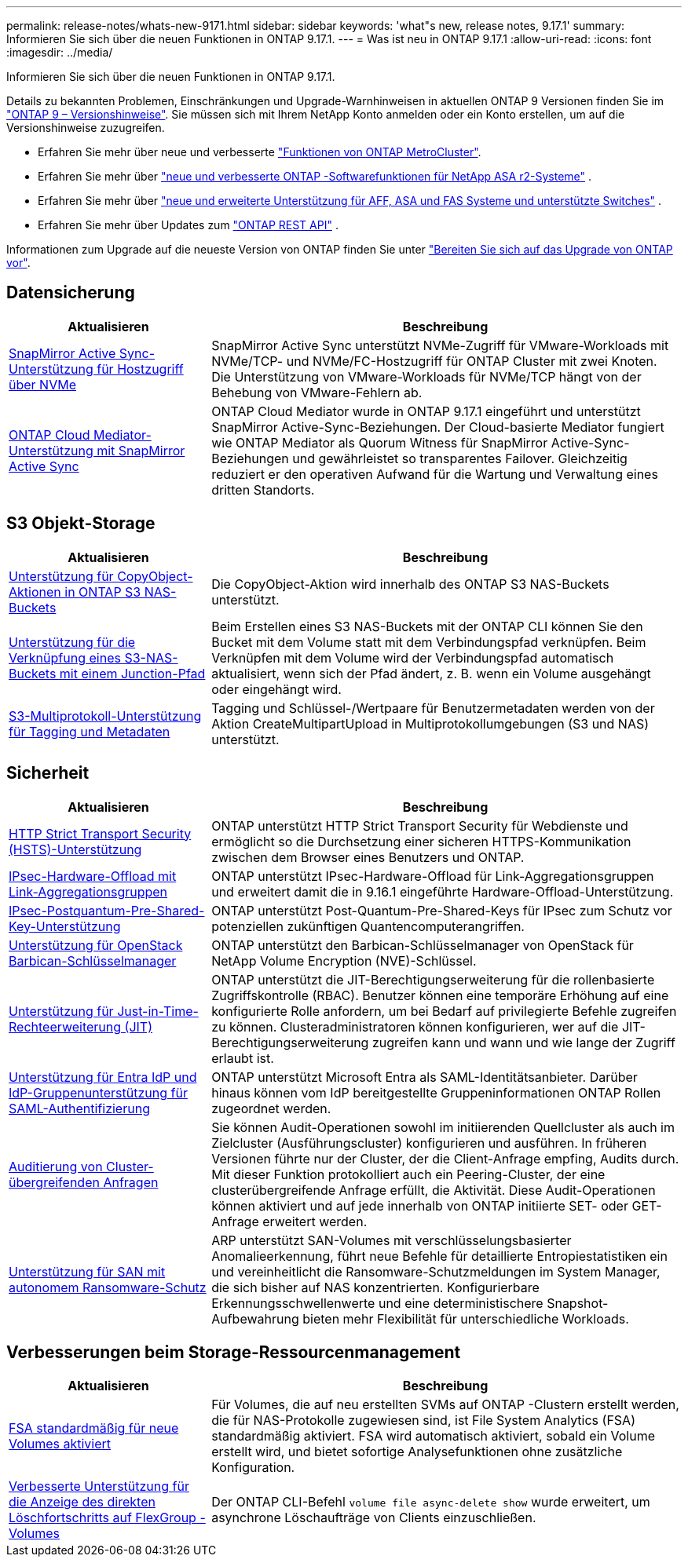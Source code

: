 ---
permalink: release-notes/whats-new-9171.html 
sidebar: sidebar 
keywords: 'what"s new, release notes, 9.17.1' 
summary: Informieren Sie sich über die neuen Funktionen in ONTAP 9.17.1. 
---
= Was ist neu in ONTAP 9.17.1
:allow-uri-read: 
:icons: font
:imagesdir: ../media/


[role="lead"]
Informieren Sie sich über die neuen Funktionen in ONTAP 9.17.1.

Details zu bekannten Problemen, Einschränkungen und Upgrade-Warnhinweisen in aktuellen ONTAP 9 Versionen finden Sie im https://library.netapp.com/ecm/ecm_download_file/ECMLP2492508["ONTAP 9 – Versionshinweise"^]. Sie müssen sich mit Ihrem NetApp Konto anmelden oder ein Konto erstellen, um auf die Versionshinweise zuzugreifen.

* Erfahren Sie mehr über neue und verbesserte https://docs.netapp.com/us-en/ontap-metrocluster/releasenotes/mcc-new-features.html["Funktionen von ONTAP MetroCluster"^].
* Erfahren Sie mehr über  https://docs.netapp.com/us-en/asa-r2/release-notes/whats-new-9171.html["neue und verbesserte ONTAP -Softwarefunktionen für NetApp ASA r2-Systeme"^] .
* Erfahren Sie mehr über  https://docs.netapp.com/us-en/ontap-systems/whats-new.html["neue und erweiterte Unterstützung für AFF, ASA und FAS Systeme und unterstützte Switches"^] .
* Erfahren Sie mehr über Updates zum https://docs.netapp.com/us-en/ontap-automation/whats_new.html["ONTAP REST API"^] .


Informationen zum Upgrade auf die neueste Version von ONTAP finden Sie unter link:../upgrade/create-upgrade-plan.html["Bereiten Sie sich auf das Upgrade von ONTAP vor"].



== Datensicherung

[cols="30%,70%"]
|===
| Aktualisieren | Beschreibung 


 a| 
xref:../nvme/support-limitations.html#features[SnapMirror Active Sync-Unterstützung für Hostzugriff über NVMe]
 a| 
SnapMirror Active Sync unterstützt NVMe-Zugriff für VMware-Workloads mit NVMe/TCP- und NVMe/FC-Hostzugriff für ONTAP Cluster mit zwei Knoten. Die Unterstützung von VMware-Workloads für NVMe/TCP hängt von der Behebung von VMware-Fehlern ab.



 a| 
xref:../snapmirror-active-sync/index.html[ONTAP Cloud Mediator-Unterstützung mit SnapMirror Active Sync]
 a| 
ONTAP Cloud Mediator wurde in ONTAP 9.17.1 eingeführt und unterstützt SnapMirror Active-Sync-Beziehungen. Der Cloud-basierte Mediator fungiert wie ONTAP Mediator als Quorum Witness für SnapMirror Active-Sync-Beziehungen und gewährleistet so transparentes Failover. Gleichzeitig reduziert er den operativen Aufwand für die Wartung und Verwaltung eines dritten Standorts.

|===


== S3 Objekt-Storage

[cols="30%,70%"]
|===
| Aktualisieren | Beschreibung 


 a| 
xref:../s3-multiprotocol/index.html[Unterstützung für CopyObject-Aktionen in ONTAP S3 NAS-Buckets]
 a| 
Die CopyObject-Aktion wird innerhalb des ONTAP S3 NAS-Buckets unterstützt.



 a| 
xref:../s3-multiprotocol/create-nas-bucket-task.html[Unterstützung für die Verknüpfung eines S3-NAS-Buckets mit einem Junction-Pfad]
 a| 
Beim Erstellen eines S3 NAS-Buckets mit der ONTAP CLI können Sie den Bucket mit dem Volume statt mit dem Verbindungspfad verknüpfen. Beim Verknüpfen mit dem Volume wird der Verbindungspfad automatisch aktualisiert, wenn sich der Pfad ändert, z. B. wenn ein Volume ausgehängt oder eingehängt wird.



 a| 
xref:../s3-multiprotocol/index.html#object-multipart-upload[S3-Multiprotokoll-Unterstützung für Tagging und Metadaten]
 a| 
Tagging und Schlüssel-/Wertpaare für Benutzermetadaten werden von der Aktion CreateMultipartUpload in Multiprotokollumgebungen (S3 und NAS) unterstützt.

|===


== Sicherheit

[cols="30%,70%"]
|===
| Aktualisieren | Beschreibung 


 a| 
xref:../system-admin/use-hsts-task.html[HTTP Strict Transport Security (HSTS)-Unterstützung]
 a| 
ONTAP unterstützt HTTP Strict Transport Security für Webdienste und ermöglicht so die Durchsetzung einer sicheren HTTPS-Kommunikation zwischen dem Browser eines Benutzers und ONTAP.



 a| 
xref:../networking/ipsec-prepare.html[IPsec-Hardware-Offload mit Link-Aggregationsgruppen]
 a| 
ONTAP unterstützt IPsec-Hardware-Offload für Link-Aggregationsgruppen und erweitert damit die in 9.16.1 eingeführte Hardware-Offload-Unterstützung.



 a| 
xref:../networking/ipsec-prepare.html[IPsec-Postquantum-Pre-Shared-Key-Unterstützung]
 a| 
ONTAP unterstützt Post-Quantum-Pre-Shared-Keys für IPsec zum Schutz vor potenziellen zukünftigen Quantencomputerangriffen.



 a| 
xref:../encryption-at-rest/manage-keys-barbican-task.html[Unterstützung für OpenStack Barbican-Schlüsselmanager]
 a| 
ONTAP unterstützt den Barbican-Schlüsselmanager von OpenStack für NetApp Volume Encryption (NVE)-Schlüssel.



 a| 
xref:../authentication/configure-jit-elevation-task.html[Unterstützung für Just-in-Time-Rechteerweiterung (JIT)]
 a| 
ONTAP unterstützt die JIT-Berechtigungserweiterung für die rollenbasierte Zugriffskontrolle (RBAC). Benutzer können eine temporäre Erhöhung auf eine konfigurierte Rolle anfordern, um bei Bedarf auf privilegierte Befehle zugreifen zu können. Clusteradministratoren können konfigurieren, wer auf die JIT-Berechtigungserweiterung zugreifen kann und wann und wie lange der Zugriff erlaubt ist.



 a| 
xref:../system-admin/configure-saml-authentication-task.html[Unterstützung für Entra IdP und IdP-Gruppenunterstützung für SAML-Authentifizierung]
 a| 
ONTAP unterstützt Microsoft Entra als SAML-Identitätsanbieter. Darüber hinaus können vom IdP bereitgestellte Gruppeninformationen ONTAP Rollen zugeordnet werden.



 a| 
xref:../system-admin/audit-manage-cross-cluster-requests.html[Auditierung von Cluster-übergreifenden Anfragen]
 a| 
Sie können Audit-Operationen sowohl im initiierenden Quellcluster als auch im Zielcluster (Ausführungscluster) konfigurieren und ausführen. In früheren Versionen führte nur der Cluster, der die Client-Anfrage empfing, Audits durch. Mit dieser Funktion protokolliert auch ein Peering-Cluster, der eine clusterübergreifende Anfrage erfüllt, die Aktivität. Diese Audit-Operationen können aktiviert und auf jede innerhalb von ONTAP initiierte SET- oder GET-Anfrage erweitert werden.



 a| 
xref:../anti-ransomware/index.html[Unterstützung für SAN mit autonomem Ransomware-Schutz]
 a| 
ARP unterstützt SAN-Volumes mit verschlüsselungsbasierter Anomalieerkennung, führt neue Befehle für detaillierte Entropiestatistiken ein und vereinheitlicht die Ransomware-Schutzmeldungen im System Manager, die sich bisher auf NAS konzentrierten. Konfigurierbare Erkennungsschwellenwerte und eine deterministischere Snapshot-Aufbewahrung bieten mehr Flexibilität für unterschiedliche Workloads.

|===


== Verbesserungen beim Storage-Ressourcenmanagement

[cols="30%,70%"]
|===
| Aktualisieren | Beschreibung 


 a| 
xref:../task_nas_file_system_analytics_enable.html[FSA standardmäßig für neue Volumes aktiviert]
 a| 
Für Volumes, die auf neu erstellten SVMs auf ONTAP -Clustern erstellt werden, die für NAS-Protokolle zugewiesen sind, ist File System Analytics (FSA) standardmäßig aktiviert. FSA wird automatisch aktiviert, sobald ein Volume erstellt wird, und bietet sofortige Analysefunktionen ohne zusätzliche Konfiguration.



 a| 
xref:../flexgroup/fast-directory-delete-asynchronous-task.html[Verbesserte Unterstützung für die Anzeige des direkten Löschfortschritts auf FlexGroup -Volumes]
 a| 
Der ONTAP CLI-Befehl  `volume file async-delete show` wurde erweitert, um asynchrone Löschaufträge von Clients einzuschließen.

|===